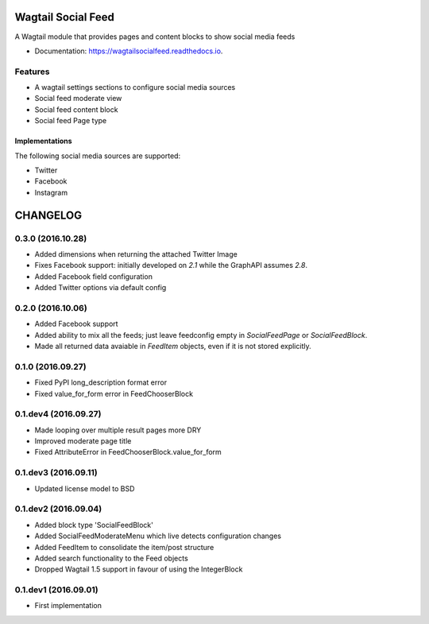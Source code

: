 ===============================
Wagtail Social Feed
===============================


.. image:: https://img.shields.io/pypi/v/wagtailsocialfeed.svg
        :target: https://pypi.python.org/pypi/wagtailsocialfeed

.. image:: https://readthedocs.org/projects/wagtailsocialfeed/badge/?version=latest
        :target: https://wagtailsocialfeed.readthedocs.io/en/latest/?badge=latest
        :alt: Documentation Status

.. image:: https://travis-ci.org/LUKKIEN/wagtailsocialfeed.svg?branch=master
    :target: https://travis-ci.org/LUKKIEN/wagtailsocialfeed

.. image:: https://coveralls.io/repos/github/LUKKIEN/wagtailsocialfeed/badge.svg?branch=master
    :target: https://coveralls.io/github/LUKKIEN/wagtailsocialfeed?branch=master


A Wagtail module that provides pages and content blocks to show social media feeds

* Documentation: https://wagtailsocialfeed.readthedocs.io.


Features
========

* A wagtail settings sections to configure social media sources
* Social feed moderate view
* Social feed content block
* Social feed Page type

.. image:: http://i.imgur.com/BOXiAh6.png
   :width: 728 px

Implementations
---------------
The following social media sources are supported:

* Twitter
* Facebook
* Instagram


=========
CHANGELOG
=========

0.3.0 (2016.10.28)
==================
+ Added dimensions when returning the attached Twitter Image
+ Fixes Facebook support: initially developed on `2.1` while the GraphAPI assumes `2.8`.
+ Added Facebook field configuration
+ Added Twitter options via default config

0.2.0 (2016.10.06)
==================
+ Added Facebook support
+ Added ability to mix all the feeds; just leave feedconfig empty in `SocialFeedPage` or `SocialFeedBlock`.
+ Made all returned data avaiable in `FeedItem` objects, even if it is not stored explicitly.

0.1.0 (2016.09.27)
==================
+ Fixed PyPI long_description format error
+ Fixed value_for_form error in FeedChooserBlock

0.1.dev4 (2016.09.27)
=====================
+ Made looping over multiple result pages more DRY
+ Improved moderate page title
+ Fixed AttributeError in FeedChooserBlock.value_for_form

0.1.dev3 (2016.09.11)
=====================
+ Updated license model to BSD

0.1.dev2 (2016.09.04)
=====================
+ Added block type 'SocialFeedBlock'
+ Added SocialFeedModerateMenu which live detects configuration changes
+ Added FeedItem to consolidate the item/post structure
+ Added search functionality to the Feed objects
+ Dropped Wagtail 1.5 support in favour of using the IntegerBlock

0.1.dev1 (2016.09.01)
=====================
+ First implementation


